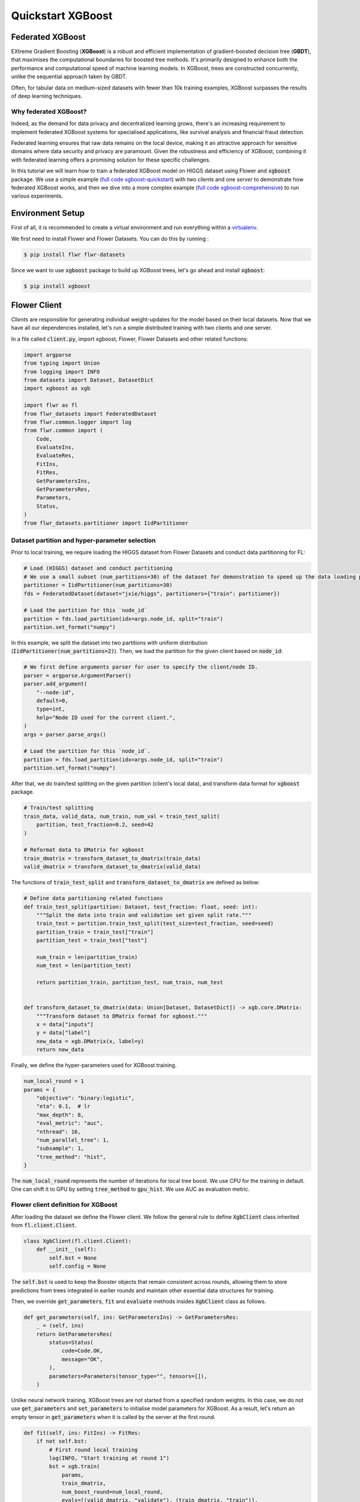 .. _quickstart-xgboost:


Quickstart XGBoost
==================

.. meta::
   :description: Check out this Federated Learning quickstart tutorial for using Flower with XGBoost to train classification models on trees.

Federated XGBoost
-------------

EXtreme Gradient Boosting (**XGBoost**) is a robust and efficient implementation of gradient-boosted decision tree (**GBDT**), that maximises the computational boundaries for boosted tree methods.
It's primarily designed to enhance both the performance and computational speed of machine learning models.
In XGBoost, trees are constructed concurrently, unlike the sequential approach taken by GBDT.

Often, for tabular data on medium-sized datasets with fewer than 10k training examples, XGBoost surpasses the results of deep learning techniques.

Why federated XGBoost?
~~~~~~~~

Indeed, as the demand for data privacy and decentralized learning grows, there's an increasing requirement to implement federated XGBoost systems for specialised applications, like survival analysis and financial fraud detection.

Federated learning ensures that raw data remains on the local device, making it an attractive approach for sensitive domains where data security and privacy are paramount.
Given the robustness and efficiency of XGBoost, combining it with federated learning offers a promising solution for these specific challenges.

In this tutorial we will learn how to train a federated XGBoost model on HIGGS dataset using Flower and :code:`xgboost` package.
We use a simple example (`full code xgboost-quickstart <https://github.com/adap/flower/tree/main/examples/xgboost-quickstart>`_) with two *clients* and one *server*
to demonstrate how federated XGBoost works,
and then we dive into a more complex example (`full code xgboost-comprehensive <https://github.com/adap/flower/tree/main/examples/xgboost-comprehensive>`_) to run various experiments.


Environment Setup
-------------

First of all, it is recommended to create a virtual environment and run everything within a `virtualenv <https://flower.dev/docs/recommended-env-setup.html>`_.

We first need to install Flower and Flower Datasets. You can do this by running :

.. code-block:: shell

  $ pip install flwr flwr-datasets

Since we want to use :code:`xgboost` package to build up XGBoost trees, let's go ahead and install :code:`xgboost`:

.. code-block:: shell

  $ pip install xgboost


Flower Client
-------------

*Clients* are responsible for generating individual weight-updates for the model based on their local datasets.
Now that we have all our dependencies installed, let's run a simple distributed training with two clients and one server.

In a file called :code:`client.py`, import xgboost, Flower, Flower Datasets and other related functions:

.. code-block:: python

    import argparse
    from typing import Union
    from logging import INFO
    from datasets import Dataset, DatasetDict
    import xgboost as xgb

    import flwr as fl
    from flwr_datasets import FederatedDataset
    from flwr.common.logger import log
    from flwr.common import (
        Code,
        EvaluateIns,
        EvaluateRes,
        FitIns,
        FitRes,
        GetParametersIns,
        GetParametersRes,
        Parameters,
        Status,
    )
    from flwr_datasets.partitioner import IidPartitioner

Dataset partition and hyper-parameter selection
~~~~~~~~

Prior to local training, we require loading the HIGGS dataset from Flower Datasets and conduct data partitioning for FL:

.. code-block:: python

    # Load (HIGGS) dataset and conduct partitioning
    # We use a small subset (num_partitions=30) of the dataset for demonstration to speed up the data loading process.
    partitioner = IidPartitioner(num_partitions=30)
    fds = FederatedDataset(dataset="jxie/higgs", partitioners={"train": partitioner})

    # Load the partition for this `node_id`
    partition = fds.load_partition(idx=args.node_id, split="train")
    partition.set_format("numpy")

In this example, we split the dataset into two partitions with uniform distribution (:code:`IidPartitioner(num_partitions=2)`).
Then, we load the partition for the given client based on :code:`node_id`:

.. code-block:: python

    # We first define arguments parser for user to specify the client/node ID.
    parser = argparse.ArgumentParser()
    parser.add_argument(
        "--node-id",
        default=0,
        type=int,
        help="Node ID used for the current client.",
    )
    args = parser.parse_args()

    # Load the partition for this `node_id`.
    partition = fds.load_partition(idx=args.node_id, split="train")
    partition.set_format("numpy")

After that, we do train/test splitting on the given partition (client's local data), and transform data format for :code:`xgboost` package.

.. code-block:: python

    # Train/test splitting
    train_data, valid_data, num_train, num_val = train_test_split(
        partition, test_fraction=0.2, seed=42
    )

    # Reformat data to DMatrix for xgboost
    train_dmatrix = transform_dataset_to_dmatrix(train_data)
    valid_dmatrix = transform_dataset_to_dmatrix(valid_data)

The functions of :code:`train_test_split` and :code:`transform_dataset_to_dmatrix` are defined as below:

.. code-block:: python

    # Define data partitioning related functions
    def train_test_split(partition: Dataset, test_fraction: float, seed: int):
        """Split the data into train and validation set given split rate."""
        train_test = partition.train_test_split(test_size=test_fraction, seed=seed)
        partition_train = train_test["train"]
        partition_test = train_test["test"]

        num_train = len(partition_train)
        num_test = len(partition_test)

        return partition_train, partition_test, num_train, num_test


    def transform_dataset_to_dmatrix(data: Union[Dataset, DatasetDict]) -> xgb.core.DMatrix:
        """Transform dataset to DMatrix format for xgboost."""
        x = data["inputs"]
        y = data["label"]
        new_data = xgb.DMatrix(x, label=y)
        return new_data

Finally, we define the hyper-parameters used for XGBoost training.

.. code-block:: python

    num_local_round = 1
    params = {
        "objective": "binary:logistic",
        "eta": 0.1,  # lr
        "max_depth": 8,
        "eval_metric": "auc",
        "nthread": 16,
        "num_parallel_tree": 1,
        "subsample": 1,
        "tree_method": "hist",
    }

The :code:`num_local_round` represents the number of iterations for local tree boost.
We use CPU for the training in default.
One can shift it to GPU by setting :code:`tree_method` to :code:`gpu_hist`.
We use AUC as evaluation metric.


Flower client definition for XGBoost
~~~~~~~~

After loading the dataset we define the Flower client.
We follow the general rule to define :code:`XgbClient` class inherited from :code:`fl.client.Client`.

.. code-block:: python

    class XgbClient(fl.client.Client):
        def __init__(self):
            self.bst = None
            self.config = None

The :code:`self.bst` is used to keep the Booster objects that remain consistent across rounds,
allowing them to store predictions from trees integrated in earlier rounds and maintain other essential data structures for training.

Then, we override :code:`get_parameters`, :code:`fit` and :code:`evaluate` methods insides :code:`XgbClient` class as follows.

.. code-block:: python

    def get_parameters(self, ins: GetParametersIns) -> GetParametersRes:
        _ = (self, ins)
        return GetParametersRes(
            status=Status(
                code=Code.OK,
                message="OK",
            ),
            parameters=Parameters(tensor_type="", tensors=[]),
        )

Unlike neural network training, XGBoost trees are not started from a specified random weights.
In this case, we do not use :code:`get_parameters` and :code:`set_parameters` to initialise model parameters for XGBoost.
As a result, let's return an empty tensor in :code:`get_parameters` when it is called by the server at the first round.

.. code-block:: python

    def fit(self, ins: FitIns) -> FitRes:
        if not self.bst:
            # First round local training
            log(INFO, "Start training at round 1")
            bst = xgb.train(
                params,
                train_dmatrix,
                num_boost_round=num_local_round,
                evals=[(valid_dmatrix, "validate"), (train_dmatrix, "train")],
            )
            self.config = bst.save_config()
            self.bst = bst
        else:
            for item in ins.parameters.tensors:
                global_model = bytearray(item)

            # Load global model into booster
            self.bst.load_model(global_model)
            self.bst.load_config(self.config)

            bst = self._local_boost()

        local_model = bst.save_raw("json")
        local_model_bytes = bytes(local_model)

        return FitRes(
            status=Status(
                code=Code.OK,
                message="OK",
            ),
            parameters=Parameters(tensor_type="", tensors=[local_model_bytes]),
            num_examples=num_train,
            metrics={},
        )

In :code:`fit`, at the first round, we call :code:`xgb.train()` to build up the first set of trees.
the returned Booster object and config are stored in :code:`self.bst` and :code:`self.config`, respectively.
From the second round, we load the global model sent from server to :code:`self.bst`,
and then update model weights on local training data with function :code:`local_boost` as follows:

.. code-block:: python

    def _local_boost(self):
        # Update trees based on local training data.
        for i in range(num_local_round):
            self.bst.update(train_dmatrix, self.bst.num_boosted_rounds())

        # Extract the last N=num_local_round trees for sever aggregation
        bst = self.bst[
            self.bst.num_boosted_rounds()
            - num_local_round : self.bst.num_boosted_rounds()
        ]

Given :code:`num_local_round`, we update trees by calling :code:`self.bst.update` method.
After training, the last :code:`N=num_local_round` trees will be extracted to send to the server.

.. code-block:: python

    def evaluate(self, ins: EvaluateIns) -> EvaluateRes:
        eval_results = self.bst.eval_set(
            evals=[(valid_dmatrix, "valid")],
            iteration=self.bst.num_boosted_rounds() - 1,
        )
        auc = round(float(eval_results.split("\t")[1].split(":")[1]), 4)

        return EvaluateRes(
            status=Status(
                code=Code.OK,
                message="OK",
            ),
            loss=0.0,
            num_examples=num_val,
            metrics={"AUC": auc},
        )

In :code:`evaluate`, we call :code:`self.bst.eval_set` function to conduct evaluation on valid set.
The AUC value will be returned.

Now, we can create an instance of our class :code:`XgbClient` and add one line to actually run this client:

.. code-block:: python

    fl.client.start_client(server_address="127.0.0.1:8080", client=XgbClient())

That's it for the client. We only have to implement :code:`Client`and call :code:`fl.client.start_client()`.
The string :code:`"[::]:8080"` tells the client which server to connect to.
In our case we can run the server and the client on the same machine, therefore we use
:code:`"[::]:8080"`. If we run a truly federated workload with the server and
clients running on different machines, all that needs to change is the
:code:`server_address` we point the client at.


Flower Server
-------------

These updates are then sent to the *server* which will aggregate them to produce a better model.
Finally, the *server* sends this improved version of the model back to each *client* to finish a complete FL round.

In a file named :code:`server.py`, import Flower and FedXgbBagging from :code:`flwr.server.strategy`.

We first define a strategy for XGBoost bagging aggregation.

.. code-block:: python

    # Define strategy
    strategy = FedXgbBagging(
        fraction_fit=1.0,
        min_fit_clients=2,
        min_available_clients=2,
        min_evaluate_clients=2,
        fraction_evaluate=1.0,
        evaluate_metrics_aggregation_fn=evaluate_metrics_aggregation,
    )

    def evaluate_metrics_aggregation(eval_metrics):
        """Return an aggregated metric (AUC) for evaluation."""
        total_num = sum([num for num, _ in eval_metrics])
        auc_aggregated = (
            sum([metrics["AUC"] * num for num, metrics in eval_metrics]) / total_num
        )
        metrics_aggregated = {"AUC": auc_aggregated}
        return metrics_aggregated

We use two clients for this example.
An :code:`evaluate_metrics_aggregation` function is defined to collect and wighted average the AUC values from clients.

Then, we start the server:

.. code-block:: python

    # Start Flower server
    fl.server.start_server(
        server_address="0.0.0.0:8080",
        config=fl.server.ServerConfig(num_rounds=num_rounds),
        strategy=strategy,
    )

Tree-based bagging aggregation
~~~~~~~~

You must be curious about how bagging aggregation works. Let's look into the details.

In file :code:`flwr.server.strategy.fedxgb_bagging.py`, we define :code:`FedXgbBagging` inherited from :code:`flwr.server.strategy.FedAvg`.
Then, we override the :code:`aggregate_fit`, :code:`aggregate_evaluate` and :code:`evaluate` methods as follows:

.. code-block:: python

    import json
    from logging import WARNING
    from typing import Any, Callable, Dict, List, Optional, Tuple, Union, cast

    from flwr.common import EvaluateRes, FitRes, Parameters, Scalar
    from flwr.common.logger import log
    from flwr.server.client_proxy import ClientProxy

    from .fedavg import FedAvg


    class FedXgbBagging(FedAvg):
        """Configurable FedXgbBagging strategy implementation."""

        def __init__(
            self,
            evaluate_function: Optional[
                Callable[
                    [int, Parameters, Dict[str, Scalar]],
                    Optional[Tuple[float, Dict[str, Scalar]]],
                ]
            ] = None,
            **kwargs: Any,
        ):
            self.evaluate_function = evaluate_function
            self.global_model: Optional[bytes] = None
            super().__init__(**kwargs)

        def aggregate_fit(
            self,
            server_round: int,
            results: List[Tuple[ClientProxy, FitRes]],
            failures: List[Union[Tuple[ClientProxy, FitRes], BaseException]],
        ) -> Tuple[Optional[Parameters], Dict[str, Scalar]]:
            """Aggregate fit results using bagging."""
            if not results:
                return None, {}
            # Do not aggregate if there are failures and failures are not accepted
            if not self.accept_failures and failures:
                return None, {}

            # Aggregate all the client trees
            global_model = self.global_model
            for _, fit_res in results:
                update = fit_res.parameters.tensors
                for bst in update:
                    global_model = aggregate(global_model, bst)

            self.global_model = global_model

            return (
                Parameters(tensor_type="", tensors=[cast(bytes, global_model)]),
                {},
            )

        def aggregate_evaluate(
            self,
            server_round: int,
            results: List[Tuple[ClientProxy, EvaluateRes]],
            failures: List[Union[Tuple[ClientProxy, EvaluateRes], BaseException]],
        ) -> Tuple[Optional[float], Dict[str, Scalar]]:
            """Aggregate evaluation metrics using average."""
            if not results:
                return None, {}
            # Do not aggregate if there are failures and failures are not accepted
            if not self.accept_failures and failures:
                return None, {}

            # Aggregate custom metrics if aggregation fn was provided
            metrics_aggregated = {}
            if self.evaluate_metrics_aggregation_fn:
                eval_metrics = [(res.num_examples, res.metrics) for _, res in results]
                metrics_aggregated = self.evaluate_metrics_aggregation_fn(eval_metrics)
            elif server_round == 1:  # Only log this warning once
                log(WARNING, "No evaluate_metrics_aggregation_fn provided")

            return 0, metrics_aggregated

        def evaluate(
            self, server_round: int, parameters: Parameters
        ) -> Optional[Tuple[float, Dict[str, Scalar]]]:
            """Evaluate model parameters using an evaluation function."""
            if self.evaluate_function is None:
                # No evaluation function provided
                return None
            eval_res = self.evaluate_function(server_round, parameters, {})
            if eval_res is None:
                return None
            loss, metrics = eval_res
            return loss, metrics

In :code:`aggregate_fit`, we sequentially aggregate the clients' XGBoost trees by calling :code:`aggregate()` function:

.. code-block:: python

    def aggregate(
        bst_prev_org: Optional[bytes],
        bst_curr_org: bytes,
    ) -> bytes:
        """Conduct bagging aggregation for given trees."""
        if not bst_prev_org:
            return bst_curr_org

        # Get the tree numbers
        tree_num_prev, _ = _get_tree_nums(bst_prev_org)
        _, paral_tree_num_curr = _get_tree_nums(bst_curr_org)

        bst_prev = json.loads(bytearray(bst_prev_org))
        bst_curr = json.loads(bytearray(bst_curr_org))

        bst_prev["learner"]["gradient_booster"]["model"]["gbtree_model_param"][
            "num_trees"
        ] = str(tree_num_prev + paral_tree_num_curr)
        iteration_indptr = bst_prev["learner"]["gradient_booster"]["model"][
            "iteration_indptr"
        ]
        bst_prev["learner"]["gradient_booster"]["model"]["iteration_indptr"].append(
            iteration_indptr[-1] + paral_tree_num_curr
        )

        # Aggregate new trees
        trees_curr = bst_curr["learner"]["gradient_booster"]["model"]["trees"]
        for tree_count in range(paral_tree_num_curr):
            trees_curr[tree_count]["id"] = tree_num_prev + tree_count
            bst_prev["learner"]["gradient_booster"]["model"]["trees"].append(
                trees_curr[tree_count]
            )
            bst_prev["learner"]["gradient_booster"]["model"]["tree_info"].append(0)

        bst_prev_bytes = bytes(json.dumps(bst_prev), "utf-8")

        return bst_prev_bytes


    def _get_tree_nums(xgb_model_org: bytes) -> Tuple[int, int]:
        xgb_model = json.loads(bytearray(xgb_model_org))
        # Get the number of trees
        tree_num = int(
            xgb_model["learner"]["gradient_booster"]["model"]["gbtree_model_param"][
                "num_trees"
            ]
        )
        # Get the number of parallel trees
        paral_tree_num = int(
            xgb_model["learner"]["gradient_booster"]["model"]["gbtree_model_param"][
                "num_parallel_tree"
            ]
        )
        return tree_num, paral_tree_num

In this function, we first fetch the number of trees and the number of parallel trees for the current and previous model
by calling :code:`_get_tree_nums`.
Then, the fetched information will be aggregated.
After that, the trees (containing model weights) are aggregated to generate a new tree model.

After traversal of all clients' models, a new global model is generated,
followed by the serialisation, and sending back to each client.


Launch Federated XGBoost!
---------------------------

With both client and server ready, we can now run everything and see federated
learning in action. FL systems usually have a server and multiple clients. We
therefore have to start the server first:

.. code-block:: shell

    $ python3 server.py

Once the server is running we can start the clients in different terminals.
Open a new terminal and start the first client:

.. code-block:: shell

    $ python3 client.py --node-id=0

Open another terminal and start the second client:

.. code-block:: shell

    $ python3 client.py --node-id=1

Each client will have its own dataset.
You should now see how the training does in the very first terminal (the one that started the server):

.. code-block:: shell

    INFO flwr 2023-11-20 11:21:56,454 | app.py:163 | Starting Flower server, config: ServerConfig(num_rounds=5, round_timeout=None)
    INFO flwr 2023-11-20 11:21:56,473 | app.py:176 | Flower ECE: gRPC server running (5 rounds), SSL is disabled
    INFO flwr 2023-11-20 11:21:56,473 | server.py:89 | Initializing global parameters
    INFO flwr 2023-11-20 11:21:56,473 | server.py:276 | Requesting initial parameters from one random client
    INFO flwr 2023-11-20 11:22:38,302 | server.py:280 | Received initial parameters from one random client
    INFO flwr 2023-11-20 11:22:38,302 | server.py:91 | Evaluating initial parameters
    INFO flwr 2023-11-20 11:22:38,302 | server.py:104 | FL starting
    DEBUG flwr 2023-11-20 11:22:38,302 | server.py:222 | fit_round 1: strategy sampled 2 clients (out of 2)
    DEBUG flwr 2023-11-20 11:22:38,636 | server.py:236 | fit_round 1 received 2 results and 0 failures
    DEBUG flwr 2023-11-20 11:22:38,643 | server.py:173 | evaluate_round 1: strategy sampled 2 clients (out of 2)
    DEBUG flwr 2023-11-20 11:22:38,653 | server.py:187 | evaluate_round 1 received 2 results and 0 failures
    DEBUG flwr 2023-11-20 11:22:38,653 | server.py:222 | fit_round 2: strategy sampled 2 clients (out of 2)
    DEBUG flwr 2023-11-20 11:22:38,721 | server.py:236 | fit_round 2 received 2 results and 0 failures
    DEBUG flwr 2023-11-20 11:22:38,745 | server.py:173 | evaluate_round 2: strategy sampled 2 clients (out of 2)
    DEBUG flwr 2023-11-20 11:22:38,756 | server.py:187 | evaluate_round 2 received 2 results and 0 failures
    DEBUG flwr 2023-11-20 11:22:38,756 | server.py:222 | fit_round 3: strategy sampled 2 clients (out of 2)
    DEBUG flwr 2023-11-20 11:22:38,831 | server.py:236 | fit_round 3 received 2 results and 0 failures
    DEBUG flwr 2023-11-20 11:22:38,868 | server.py:173 | evaluate_round 3: strategy sampled 2 clients (out of 2)
    DEBUG flwr 2023-11-20 11:22:38,881 | server.py:187 | evaluate_round 3 received 2 results and 0 failures
    DEBUG flwr 2023-11-20 11:22:38,881 | server.py:222 | fit_round 4: strategy sampled 2 clients (out of 2)
    DEBUG flwr 2023-11-20 11:22:38,960 | server.py:236 | fit_round 4 received 2 results and 0 failures
    DEBUG flwr 2023-11-20 11:22:39,012 | server.py:173 | evaluate_round 4: strategy sampled 2 clients (out of 2)
    DEBUG flwr 2023-11-20 11:22:39,026 | server.py:187 | evaluate_round 4 received 2 results and 0 failures
    DEBUG flwr 2023-11-20 11:22:39,026 | server.py:222 | fit_round 5: strategy sampled 2 clients (out of 2)
    DEBUG flwr 2023-11-20 11:22:39,111 | server.py:236 | fit_round 5 received 2 results and 0 failures
    DEBUG flwr 2023-11-20 11:22:39,177 | server.py:173 | evaluate_round 5: strategy sampled 2 clients (out of 2)
    DEBUG flwr 2023-11-20 11:22:39,193 | server.py:187 | evaluate_round 5 received 2 results and 0 failures
    INFO flwr 2023-11-20 11:22:39,193 | server.py:153 | FL finished in 0.8905023969999988
    INFO flwr 2023-11-20 11:22:39,193 | app.py:226 | app_fit: losses_distributed [(1, 0), (2, 0), (3, 0), (4, 0), (5, 0)]
    INFO flwr 2023-11-20 11:22:39,193 | app.py:227 | app_fit: metrics_distributed_fit {}
    INFO flwr 2023-11-20 11:22:39,193 | app.py:228 | app_fit: metrics_distributed {'AUC': [(1, 0.7572), (2, 0.7705), (3, 0.77595), (4, 0.78), (5, 0.78385)]}
    INFO flwr 2023-11-20 11:22:39,193 | app.py:229 | app_fit: losses_centralized []
    INFO flwr 2023-11-20 11:22:39,193 | app.py:230 | app_fit: metrics_centralized {}

Congratulations!
You've successfully built and run your first federated XGBoost system.
The AUC values can be checked in :code:`metrics_distributed`.
One can see that the average AUC increases over FL rounds.

The full `source code <https://github.com/adap/flower/blob/main/examples/xgboost-quickstart/>`_ for this example can be found in :code:`examples/xgboost-quickstart`.


Comprehensive Federated XGBoost
---------------------------

Now that you have known how federated XGBoost work with Flower, it's time to run some more comprehensive experiments by customising the experimental settings.
In the xgboost-comprehensive example (`full code <https://github.com/adap/flower/tree/main/examples/xgboost-comprehensive>`_),
we provide more options to define various experimental setups, including data partitioning and centralised/distributed evaluation.
Let's take a look!

Customised data partitioning
~~~~~~~~

In :code:`dataset.py`, we have a function :code:`instantiate_partitioner` to instantiate the data partitioner
based on the given :code:`num_partitions` and :code:`partitioner_type`.
Currently, we provide four supported partitioner type to simulate the uniformity/non-uniformity in data quantity (uniform, linear, square, exponential).

.. code-block:: python

    from flwr_datasets.partitioner import (
        IidPartitioner,
        LinearPartitioner,
        SquarePartitioner,
        ExponentialPartitioner,
    )

    CORRELATION_TO_PARTITIONER = {
        "uniform": IidPartitioner,
        "linear": LinearPartitioner,
        "square": SquarePartitioner,
        "exponential": ExponentialPartitioner,
    }


    def instantiate_partitioner(partitioner_type: str, num_partitions: int):
        """Initialise partitioner based on selected partitioner type and number of
        partitions."""
        partitioner = CORRELATION_TO_PARTITIONER[partitioner_type](
            num_partitions=num_partitions
        )
        return partitioner


Customised centralised/distributed evaluation
~~~~~~~~

To facilitate centralised evaluation, we define a function in :code:`server.py`:

.. code-block:: python

    def get_evaluate_fn(test_data):
        """Return a function for centralised evaluation."""

        def evaluate_fn(
            server_round: int, parameters: Parameters, config: Dict[str, Scalar]
        ):
            # If at the first round, skip the evaluation
            if server_round == 0:
                return 0, {}
            else:
                bst = xgb.Booster(params=params)
                for para in parameters.tensors:
                    para_b = bytearray(para)

                # Load global model
                bst.load_model(para_b)
                # Run evaluation
                eval_results = bst.eval_set(
                    evals=[(test_data, "valid")],
                    iteration=bst.num_boosted_rounds() - 1,
                )
                auc = round(float(eval_results.split("\t")[1].split(":")[1]), 4)
                log(INFO, f"AUC = {auc} at round {server_round}")

                return 0, {"AUC": auc}

        return evaluate_fn

This function returns a evaluation function which instantiates a :code:`Booster` object and loads the global model weights to it.
The evaluation is conducted by calling :code:`eval_set()` method, and the tested AUC value is reported.

As for distributed evaluation on the clients, it's same as the quick-start example by
overriding the :code:`evaluate()` method insides the :code:`XgbClient` class in :code:`client.py`.

Arguments parser
~~~~~~~~

In :code:`utils.py`, we define the arguments parsers for clients and server, allowing users to specify different experimental settings.
Let's first see the sever side:

.. code-block:: python

    import argparse


    def server_args_parser():
        """Parse arguments to define experimental settings on server side."""
        parser = argparse.ArgumentParser()

        parser.add_argument(
            "--pool-size", default=2, type=int, help="Number of total clients."
        )
        parser.add_argument(
            "--num-rounds", default=5, type=int, help="Number of FL rounds."
        )
        parser.add_argument(
            "--num-clients-per-round",
            default=2,
            type=int,
            help="Number of clients participate in training each round.",
        )
        parser.add_argument(
            "--num-evaluate-clients",
            default=2,
            type=int,
            help="Number of clients selected for evaluation.",
        )
        parser.add_argument(
            "--centralised-eval",
            action="store_true",
            help="Conduct centralised evaluation (True), or client evaluation on hold-out data (False).",
        )

        args = parser.parse_args()
        return args

This allows user to specify the number of total clients / FL rounds / participating clients / clients for evaluation,
and evaluation fashion. Note that with :code:`--centralised-eval`, the sever will do centralised evaluation
and all functionalities for client evaluation will be disabled.

Then, the argument parser on client side:

.. code-block:: python

    def client_args_parser():
        """Parse arguments to define experimental settings on client side."""
        parser = argparse.ArgumentParser()

        parser.add_argument(
            "--num-partitions", default=10, type=int, help="Number of partitions."
        )
        parser.add_argument(
            "--partitioner-type",
            default="uniform",
            type=str,
            choices=["uniform", "linear", "square", "exponential"],
            help="Partitioner types.",
        )
        parser.add_argument(
            "--node-id",
            default=0,
            type=int,
            help="Node ID used for the current client.",
        )
        parser.add_argument(
            "--seed", default=42, type=int, help="Seed used for train/test splitting."
        )
        parser.add_argument(
            "--test-fraction",
            default=0.2,
            type=float,
            help="Test fraction for train/test splitting.",
        )
        parser.add_argument(
            "--centralised-eval",
            action="store_true",
            help="Conduct centralised evaluation (True), or client evaluation on hold-out data (False).",
        )

        args = parser.parse_args()
        return args

This defines various options for client data partitioning.
Besides, clients also have a option to conduct evaluation on centralised test set by setting :code:`--centralised-eval`.

Example commands
~~~~~~~~

To run a centralised evaluated experiment on 5 clients with exponential distribution for 50 rounds,
we first start the server as below:

.. code-block:: shell

    $ python3 server.py --pool-size=5 --num-rounds=50 --num-clients-per-round=5 --centralised-eval

Then, on each client terminal, we start the clients:

.. code-block:: shell

    $ python3 clients.py --num-partitions=5 --partitioner-type=exponential --node-id=NODE_ID

The full `source code <https://github.com/adap/flower/blob/main/examples/xgboost-comprehensive/>`_ for this comprehensive example can be found in :code:`examples/xgboost-comprehensive`.
